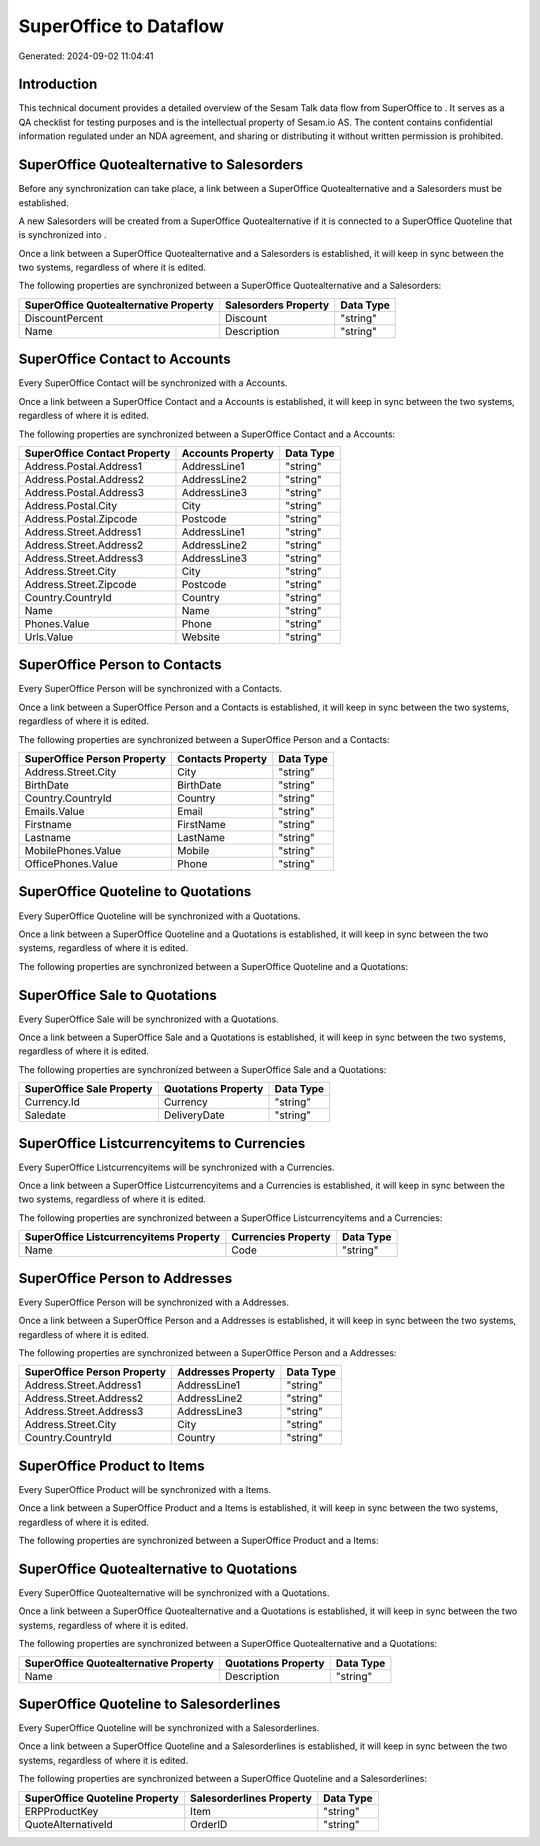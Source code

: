 ========================
SuperOffice to  Dataflow
========================

Generated: 2024-09-02 11:04:41

Introduction
------------

This technical document provides a detailed overview of the Sesam Talk data flow from SuperOffice to . It serves as a QA checklist for testing purposes and is the intellectual property of Sesam.io AS. The content contains confidential information regulated under an NDA agreement, and sharing or distributing it without written permission is prohibited.

SuperOffice Quotealternative to  Salesorders
--------------------------------------------
Before any synchronization can take place, a link between a SuperOffice Quotealternative and a  Salesorders must be established.

A new  Salesorders will be created from a SuperOffice Quotealternative if it is connected to a SuperOffice Quoteline that is synchronized into .

Once a link between a SuperOffice Quotealternative and a  Salesorders is established, it will keep in sync between the two systems, regardless of where it is edited.

The following properties are synchronized between a SuperOffice Quotealternative and a  Salesorders:

.. list-table::
   :header-rows: 1

   * - SuperOffice Quotealternative Property
     -  Salesorders Property
     -  Data Type
   * - DiscountPercent
     - Discount
     - "string"
   * - Name
     - Description
     - "string"


SuperOffice Contact to  Accounts
--------------------------------
Every SuperOffice Contact will be synchronized with a  Accounts.

Once a link between a SuperOffice Contact and a  Accounts is established, it will keep in sync between the two systems, regardless of where it is edited.

The following properties are synchronized between a SuperOffice Contact and a  Accounts:

.. list-table::
   :header-rows: 1

   * - SuperOffice Contact Property
     -  Accounts Property
     -  Data Type
   * - Address.Postal.Address1
     - AddressLine1
     - "string"
   * - Address.Postal.Address2
     - AddressLine2
     - "string"
   * - Address.Postal.Address3
     - AddressLine3
     - "string"
   * - Address.Postal.City
     - City
     - "string"
   * - Address.Postal.Zipcode
     - Postcode
     - "string"
   * - Address.Street.Address1
     - AddressLine1
     - "string"
   * - Address.Street.Address2
     - AddressLine2
     - "string"
   * - Address.Street.Address3
     - AddressLine3
     - "string"
   * - Address.Street.City
     - City
     - "string"
   * - Address.Street.Zipcode
     - Postcode
     - "string"
   * - Country.CountryId
     - Country
     - "string"
   * - Name
     - Name
     - "string"
   * - Phones.Value
     - Phone
     - "string"
   * - Urls.Value
     - Website
     - "string"


SuperOffice Person to  Contacts
-------------------------------
Every SuperOffice Person will be synchronized with a  Contacts.

Once a link between a SuperOffice Person and a  Contacts is established, it will keep in sync between the two systems, regardless of where it is edited.

The following properties are synchronized between a SuperOffice Person and a  Contacts:

.. list-table::
   :header-rows: 1

   * - SuperOffice Person Property
     -  Contacts Property
     -  Data Type
   * - Address.Street.City
     - City
     - "string"
   * - BirthDate
     - BirthDate
     - "string"
   * - Country.CountryId
     - Country
     - "string"
   * - Emails.Value
     - Email
     - "string"
   * - Firstname
     - FirstName
     - "string"
   * - Lastname
     - LastName
     - "string"
   * - MobilePhones.Value
     - Mobile
     - "string"
   * - OfficePhones.Value
     - Phone
     - "string"


SuperOffice Quoteline to  Quotations
------------------------------------
Every SuperOffice Quoteline will be synchronized with a  Quotations.

Once a link between a SuperOffice Quoteline and a  Quotations is established, it will keep in sync between the two systems, regardless of where it is edited.

The following properties are synchronized between a SuperOffice Quoteline and a  Quotations:

.. list-table::
   :header-rows: 1

   * - SuperOffice Quoteline Property
     -  Quotations Property
     -  Data Type


SuperOffice Sale to  Quotations
-------------------------------
Every SuperOffice Sale will be synchronized with a  Quotations.

Once a link between a SuperOffice Sale and a  Quotations is established, it will keep in sync between the two systems, regardless of where it is edited.

The following properties are synchronized between a SuperOffice Sale and a  Quotations:

.. list-table::
   :header-rows: 1

   * - SuperOffice Sale Property
     -  Quotations Property
     -  Data Type
   * - Currency.Id
     - Currency
     - "string"
   * - Saledate
     - DeliveryDate
     - "string"


SuperOffice Listcurrencyitems to  Currencies
--------------------------------------------
Every SuperOffice Listcurrencyitems will be synchronized with a  Currencies.

Once a link between a SuperOffice Listcurrencyitems and a  Currencies is established, it will keep in sync between the two systems, regardless of where it is edited.

The following properties are synchronized between a SuperOffice Listcurrencyitems and a  Currencies:

.. list-table::
   :header-rows: 1

   * - SuperOffice Listcurrencyitems Property
     -  Currencies Property
     -  Data Type
   * - Name
     - Code
     - "string"


SuperOffice Person to  Addresses
--------------------------------
Every SuperOffice Person will be synchronized with a  Addresses.

Once a link between a SuperOffice Person and a  Addresses is established, it will keep in sync between the two systems, regardless of where it is edited.

The following properties are synchronized between a SuperOffice Person and a  Addresses:

.. list-table::
   :header-rows: 1

   * - SuperOffice Person Property
     -  Addresses Property
     -  Data Type
   * - Address.Street.Address1
     - AddressLine1
     - "string"
   * - Address.Street.Address2
     - AddressLine2
     - "string"
   * - Address.Street.Address3
     - AddressLine3
     - "string"
   * - Address.Street.City
     - City
     - "string"
   * - Country.CountryId
     - Country
     - "string"


SuperOffice Product to  Items
-----------------------------
Every SuperOffice Product will be synchronized with a  Items.

Once a link between a SuperOffice Product and a  Items is established, it will keep in sync between the two systems, regardless of where it is edited.

The following properties are synchronized between a SuperOffice Product and a  Items:

.. list-table::
   :header-rows: 1

   * - SuperOffice Product Property
     -  Items Property
     -  Data Type


SuperOffice Quotealternative to  Quotations
-------------------------------------------
Every SuperOffice Quotealternative will be synchronized with a  Quotations.

Once a link between a SuperOffice Quotealternative and a  Quotations is established, it will keep in sync between the two systems, regardless of where it is edited.

The following properties are synchronized between a SuperOffice Quotealternative and a  Quotations:

.. list-table::
   :header-rows: 1

   * - SuperOffice Quotealternative Property
     -  Quotations Property
     -  Data Type
   * - Name
     - Description
     - "string"


SuperOffice Quoteline to  Salesorderlines
-----------------------------------------
Every SuperOffice Quoteline will be synchronized with a  Salesorderlines.

Once a link between a SuperOffice Quoteline and a  Salesorderlines is established, it will keep in sync between the two systems, regardless of where it is edited.

The following properties are synchronized between a SuperOffice Quoteline and a  Salesorderlines:

.. list-table::
   :header-rows: 1

   * - SuperOffice Quoteline Property
     -  Salesorderlines Property
     -  Data Type
   * - ERPProductKey
     - Item
     - "string"
   * - QuoteAlternativeId
     - OrderID
     - "string"

